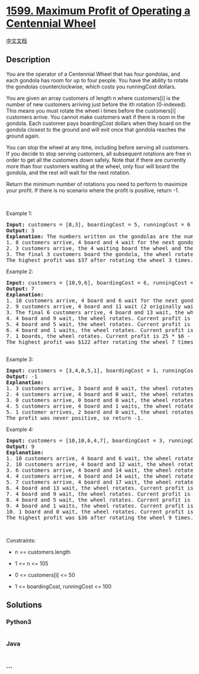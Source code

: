* [[https://leetcode.com/problems/maximum-profit-of-operating-a-centennial-wheel][1599.
Maximum Profit of Operating a Centennial Wheel]]
  :PROPERTIES:
  :CUSTOM_ID: maximum-profit-of-operating-a-centennial-wheel
  :END:
[[./solution/1500-1599/1599.Maximum Profit of Operating a Centennial Wheel/README.org][中文文档]]

** Description
   :PROPERTIES:
   :CUSTOM_ID: description
   :END:

#+begin_html
  <p>
#+end_html

You are the operator of a Centennial Wheel that has four gondolas, and
each gondola has room for up to four people. You have the ability to
rotate the gondolas counterclockwise, which costs you runningCost
dollars.

#+begin_html
  </p>
#+end_html

#+begin_html
  <p>
#+end_html

You are given an array customers of length n where customers[i] is the
number of new customers arriving just before the ith rotation
(0-indexed). This means you must rotate the wheel i times before the
customers[i] customers arrive. You cannot make customers wait if there
is room in the gondola. Each customer pays boardingCost dollars when
they board on the gondola closest to the ground and will exit once that
gondola reaches the ground again.

#+begin_html
  </p>
#+end_html

#+begin_html
  <p>
#+end_html

You can stop the wheel at any time, including before serving all
customers. If you decide to stop serving customers, all subsequent
rotations are free in order to get all the customers down safely. Note
that if there are currently more than four customers waiting at the
wheel, only four will board the gondola, and the rest will wait for the
next rotation.

#+begin_html
  </p>
#+end_html

#+begin_html
  <p>
#+end_html

Return the minimum number of rotations you need to perform to maximize
your profit. If there is no scenario where the profit is positive,
return -1.

#+begin_html
  </p>
#+end_html

#+begin_html
  <p>
#+end_html

 

#+begin_html
  </p>
#+end_html

#+begin_html
  <p>
#+end_html

Example 1:

#+begin_html
  </p>
#+end_html

#+begin_html
  <pre>
  <strong>Input:</strong> customers = [8,3], boardingCost = 5, runningCost = 6
  <strong>Output:</strong> 3
  <strong>Explanation:</strong> The numbers written on the gondolas are the number of people currently there.
  1. 8 customers arrive, 4 board and 4 wait for the next gondola, the wheel rotates. Current profit is 4 * $5 - 1 * $6 = $14.
  2. 3 customers arrive, the 4 waiting board the wheel and the other 3 wait, the wheel rotates. Current profit is 8 * $5 - 2 * $6 = $28.
  3. The final 3 customers board the gondola, the wheel rotates. Current profit is 11 * $5 - 3 * $6 = $37.
  The highest profit was $37 after rotating the wheel 3 times.</pre>
#+end_html

#+begin_html
  <p>
#+end_html

Example 2:

#+begin_html
  </p>
#+end_html

#+begin_html
  <pre>
  <strong>Input:</strong> customers = [10,9,6], boardingCost = 6, runningCost = 4
  <strong>Output:</strong> 7
  <strong>Explanation:</strong>
  1. 10 customers arrive, 4 board and 6 wait for the next gondola, the wheel rotates. Current profit is 4 * $6 - 1 * $4 = $20.
  2. 9 customers arrive, 4 board and 11 wait (2 originally waiting, 9 newly waiting), the wheel rotates. Current profit is 8 * $6 - 2 * $4 = $40.
  3. The final 6 customers arrive, 4 board and 13 wait, the wheel rotates. Current profit is 12 * $6 - 3 * $4 = $60.
  4. 4 board and 9 wait, the wheel rotates. Current profit is 16 * $6 - 4 * $4 = $80.
  5. 4 board and 5 wait, the wheel rotates. Current profit is 20 * $6 - 5 * $4 = $100.
  6. 4 board and 1 waits, the wheel rotates. Current profit is 24 * $6 - 6 * $4 = $120.
  7. 1 boards, the wheel rotates. Current profit is 25 * $6 - 7 * $4 = $122.
  The highest profit was $122 after rotating the wheel 7 times.

  </pre>
#+end_html

#+begin_html
  <p>
#+end_html

Example 3:

#+begin_html
  </p>
#+end_html

#+begin_html
  <pre>
  <strong>Input:</strong> customers = [3,4,0,5,1], boardingCost = 1, runningCost = 92
  <strong>Output:</strong> -1
  <strong>Explanation:</strong>
  1. 3 customers arrive, 3 board and 0 wait, the wheel rotates. Current profit is 3 * $1 - 1 * $92 = -$89.
  2. 4 customers arrive, 4 board and 0 wait, the wheel rotates. Current profit is 7 * $1 - 2 * $92 = -$177.
  3. 0 customers arrive, 0 board and 0 wait, the wheel rotates. Current profit is 7 * $1 - 3 * $92 = -$269.
  4. 5 customers arrive, 4 board and 1 waits, the wheel rotates. Current profit is 11 * $1 - 4 * $92 = -$357.
  5. 1 customer arrives, 2 board and 0 wait, the wheel rotates. Current profit is 13 * $1 - 5 * $92 = -$447.
  The profit was never positive, so return -1.
  </pre>
#+end_html

#+begin_html
  <p>
#+end_html

Example 4:

#+begin_html
  </p>
#+end_html

#+begin_html
  <pre>
  <strong>Input:</strong> customers = [10,10,6,4,7], boardingCost = 3, runningCost = 8
  <strong>Output:</strong> 9
  <strong>Explanation:</strong>
  1. 10 customers arrive, 4 board and 6 wait, the wheel rotates. Current profit is 4 * $3 - 1 * $8 = $4.
  2. 10 customers arrive, 4 board and 12 wait, the wheel rotates. Current profit is 8 * $3 - 2 * $8 = $8.
  3. 6 customers arrive, 4 board and 14 wait, the wheel rotates. Current profit is 12 * $3 - 3 * $8 = $12.
  4. 4 customers arrive, 4 board and 14 wait, the wheel rotates. Current profit is 16 * $3 - 4 * $8 = $16.
  5. 7 customers arrive, 4 board and 17 wait, the wheel rotates. Current profit is 20 * $3 - 5 * $8 = $20.
  6. 4 board and 13 wait, the wheel rotates. Current profit is 24 * $3 - 6 * $8 = $24.
  7. 4 board and 9 wait, the wheel rotates. Current profit is 28 * $3 - 7 * $8 = $28.
  8. 4 board and 5 wait, the wheel rotates. Current profit is 32 * $3 - 8 * $8 = $32.
  9. 4 board and 1 waits, the wheel rotates. Current profit is 36 * $3 - 9 * $8 = $36.
  10. 1 board and 0 wait, the wheel rotates. Current profit is 37 * $3 - 10 * $8 = $31.
  The highest profit was $36 after rotating the wheel 9 times.
  </pre>
#+end_html

#+begin_html
  <p>
#+end_html

 

#+begin_html
  </p>
#+end_html

#+begin_html
  <p>
#+end_html

Constraints:

#+begin_html
  </p>
#+end_html

#+begin_html
  <ul>
#+end_html

#+begin_html
  <li>
#+end_html

n == customers.length

#+begin_html
  </li>
#+end_html

#+begin_html
  <li>
#+end_html

1 <= n <= 105

#+begin_html
  </li>
#+end_html

#+begin_html
  <li>
#+end_html

0 <= customers[i] <= 50

#+begin_html
  </li>
#+end_html

#+begin_html
  <li>
#+end_html

1 <= boardingCost, runningCost <= 100

#+begin_html
  </li>
#+end_html

#+begin_html
  </ul>
#+end_html

** Solutions
   :PROPERTIES:
   :CUSTOM_ID: solutions
   :END:

#+begin_html
  <!-- tabs:start -->
#+end_html

*** *Python3*
    :PROPERTIES:
    :CUSTOM_ID: python3
    :END:
#+begin_src python
#+end_src

*** *Java*
    :PROPERTIES:
    :CUSTOM_ID: java
    :END:
#+begin_src java
#+end_src

*** *...*
    :PROPERTIES:
    :CUSTOM_ID: section
    :END:
#+begin_example
#+end_example

#+begin_html
  <!-- tabs:end -->
#+end_html
